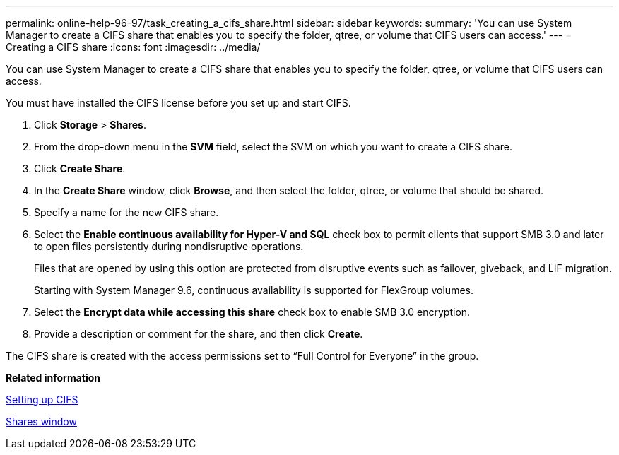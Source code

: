 ---
permalink: online-help-96-97/task_creating_a_cifs_share.html
sidebar: sidebar
keywords: 
summary: 'You can use System Manager to create a CIFS share that enables you to specify the folder, qtree, or volume that CIFS users can access.'
---
= Creating a CIFS share
:icons: font
:imagesdir: ../media/

[.lead]
You can use System Manager to create a CIFS share that enables you to specify the folder, qtree, or volume that CIFS users can access.

You must have installed the CIFS license before you set up and start CIFS.

. Click *Storage* > *Shares*.
. From the drop-down menu in the *SVM* field, select the SVM on which you want to create a CIFS share.
. Click *Create Share*.
. In the *Create Share* window, click *Browse*, and then select the folder, qtree, or volume that should be shared.
. Specify a name for the new CIFS share.
. Select the *Enable continuous availability for Hyper-V and SQL* check box to permit clients that support SMB 3.0 and later to open files persistently during nondisruptive operations.
+
Files that are opened by using this option are protected from disruptive events such as failover, giveback, and LIF migration.
+
Starting with System Manager 9.6, continuous availability is supported for FlexGroup volumes.

. Select the *Encrypt data while accessing this share* check box to enable SMB 3.0 encryption.
. Provide a description or comment for the share, and then click *Create*.

The CIFS share is created with the access permissions set to "`Full Control for Everyone`" in the group.

*Related information*

xref:task_setting_up_cifs.adoc[Setting up CIFS]

xref:reference_shares_window_stm_topic.adoc[Shares window]
